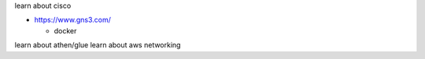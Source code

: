 learn about cisco

- https://www.gns3.com/

  - docker


learn about athen/glue
learn about aws networking


